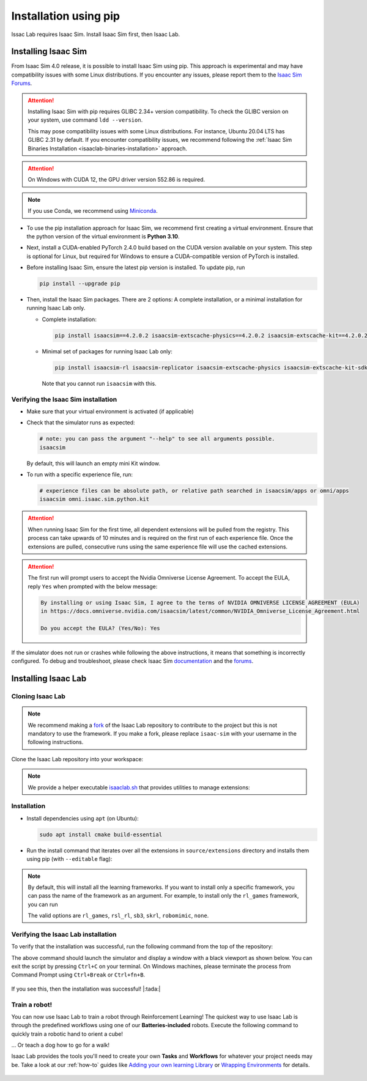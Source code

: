 .. _isaaclab-pip-installation:

Installation using pip
================================

Issac Lab requires Isaac Sim. Install Isaac Sim first, then Isaac Lab.

Installing Isaac Sim
--------------------

From Isaac Sim 4.0 release, it is possible to install Isaac Sim using pip. This approach is experimental and may have
compatibility issues with some Linux distributions. If you encounter any issues, please report them to the
`Isaac Sim Forums <https://docs.omniverse.nvidia.com/isaacsim/latest/common/feedback.html>`_.

.. attention::

   Installing Isaac Sim with pip requires GLIBC 2.34+ version compatibility.
   To check the GLIBC version on your system, use command ``ldd --version``.

   This may pose compatibility issues with some Linux distributions. For instance, Ubuntu 20.04 LTS has GLIBC 2.31
   by default. If you encounter compatibility issues, we recommend following the
   :ref:`Isaac Sim Binaries Installation <isaaclab-binaries-installation>` approach.

.. attention::

   On Windows with CUDA 12, the GPU driver version 552.86 is required.

.. note::

   If you use Conda, we recommend using `Miniconda <https://docs.anaconda.com/miniconda/miniconda-other-installer-links/>`_.

-  To use the pip installation approach for Isaac Sim, we recommend first creating a virtual environment.
   Ensure that the python version of the virtual environment is **Python 3.10**.

   .. tab-set::

      .. tab-item:: conda environment

         .. code-block:: bash

            conda create -n isaaclab python=3.10
            conda activate isaaclab

      .. tab-item:: venv environment

         .. tab-set::
            :sync-group: os

            .. tab-item:: :icon:`fa-brands fa-linux` Linux
               :sync: linux

               .. code-block:: bash

                  # create a virtual environment named isaaclab with python3.10
                  python3.10 -m venv isaaclab
                  # activate the virtual environment
                  source isaaclab/bin/activate

            .. tab-item:: :icon:`fa-brands fa-windows` Windows
               :sync: windows

               .. code-block:: batch

                  # create a virtual environment named isaaclab with python3.10
                  python3.10 -m venv isaaclab
                  # activate the virtual environment
                  isaaclab\Scripts\activate


-  Next, install a CUDA-enabled PyTorch 2.4.0 build based on the CUDA version available on your system. This step is optional for Linux, but required for Windows to ensure a CUDA-compatible version of PyTorch is installed.

   .. tab-set::

      .. tab-item:: CUDA 11

         .. code-block:: bash

            pip install torch==2.4.0 --index-url https://download.pytorch.org/whl/cu118

      .. tab-item:: CUDA 12

         .. code-block:: bash

            pip install torch==2.4.0 --index-url https://download.pytorch.org/whl/cu121

-  Before installing Isaac Sim, ensure the latest pip version is installed. To update pip, run

   .. code-block:: bash

      pip install --upgrade pip


-  Then, install the Isaac Sim packages. There are 2 options: A complete installation, or a minimal installation for running Isaac Lab only.

   -  Complete installation:

      .. code-block:: bash

         pip install isaacsim==4.2.0.2 isaacsim-extscache-physics==4.2.0.2 isaacsim-extscache-kit==4.2.0.2 isaacsim-extscache-kit-sdk==4.2.0.2 --extra-index-url https://pypi.nvidia.com

   -  Minimal set of packages for running Isaac Lab only:

      .. code-block:: bash

         pip install isaacsim-rl isaacsim-replicator isaacsim-extscache-physics isaacsim-extscache-kit-sdk isaacsim-extscache-kit isaacsim-app --extra-index-url https://pypi.nvidia.com

      Note that you cannot run ``isaacsim`` with this.

Verifying the Isaac Sim installation
~~~~~~~~~~~~~~~~~~~~~~~~~~~~~~~~~~~~

-  Make sure that your virtual environment is activated (if applicable)


-  Check that the simulator runs as expected:

   .. code:: bash

      # note: you can pass the argument "--help" to see all arguments possible.
      isaacsim

   By default, this will launch an empty mini Kit window.

-  To run with a specific experience file, run:

   .. code:: bash

      # experience files can be absolute path, or relative path searched in isaacsim/apps or omni/apps
      isaacsim omni.isaac.sim.python.kit


.. attention::

   When running Isaac Sim for the first time, all dependent extensions will be pulled from the registry.
   This process can take upwards of 10 minutes and is required on the first run of each experience file.
   Once the extensions are pulled, consecutive runs using the same experience file will use the cached extensions.

.. attention::

   The first run will prompt users to accept the Nvidia Omniverse License Agreement.
   To accept the EULA, reply ``Yes`` when prompted with the below message:

   .. code:: bash

      By installing or using Isaac Sim, I agree to the terms of NVIDIA OMNIVERSE LICENSE AGREEMENT (EULA)
      in https://docs.omniverse.nvidia.com/isaacsim/latest/common/NVIDIA_Omniverse_License_Agreement.html

      Do you accept the EULA? (Yes/No): Yes


If the simulator does not run or crashes while following the above
instructions, it means that something is incorrectly configured. To
debug and troubleshoot, please check Isaac Sim
`documentation <https://docs.omniverse.nvidia.com/dev-guide/latest/linux-troubleshooting.html>`__
and the
`forums <https://docs.omniverse.nvidia.com/isaacsim/latest/isaac_sim_forums.html>`__.



Installing Isaac Lab
--------------------

Cloning Isaac Lab
~~~~~~~~~~~~~~~~~

.. note::

   We recommend making a `fork <https://github.com/isaac-sim/IsaacLab/fork>`_ of the Isaac Lab repository to contribute
   to the project but this is not mandatory to use the framework. If you
   make a fork, please replace ``isaac-sim`` with your username
   in the following instructions.

Clone the Isaac Lab repository into your workspace:

.. tab-set::

   .. tab-item:: SSH

      .. code:: bash

         git clone git@github.com:isaac-sim/IsaacLab.git

   .. tab-item:: HTTPS

      .. code:: bash

         git clone https://github.com/isaac-sim/IsaacLab.git


.. note::
   We provide a helper executable `isaaclab.sh <https://github.com/isaac-sim/IsaacLab/blob/main/isaaclab.sh>`_ that provides
   utilities to manage extensions:

   .. tab-set::
      :sync-group: os

      .. tab-item:: :icon:`fa-brands fa-linux` Linux
         :sync: linux

         .. code:: text

            ./isaaclab.sh --help

            usage: isaaclab.sh [-h] [-i] [-f] [-p] [-s] [-t] [-o] [-v] [-d] [-c] -- Utility to manage Isaac Lab.

            optional arguments:
               -h, --help           Display the help content.
               -i, --install [LIB]  Install the extensions inside Isaac Lab and learning frameworks (rl_games, rsl_rl, sb3, skrl) as extra dependencies. Default is 'all'.
               -f, --format         Run pre-commit to format the code and check lints.
               -p, --python         Run the python executable provided by Isaac Sim or virtual environment (if active).
               -s, --sim            Run the simulator executable (isaac-sim.sh) provided by Isaac Sim.
               -t, --test           Run all python unittest tests.
               -o, --docker         Run the docker container helper script (docker/container.sh).
               -v, --vscode         Generate the VSCode settings file from template.
               -d, --docs           Build the documentation from source using sphinx.
               -c, --conda [NAME]   Create the conda environment for Isaac Lab. Default name is 'isaaclab'.

      .. tab-item:: :icon:`fa-brands fa-windows` Windows
         :sync: windows

         .. code:: text

            isaaclab.bat --help

            usage: isaaclab.bat [-h] [-i] [-f] [-p] [-s] [-v] [-d] [-c] -- Utility to manage Isaac Lab.

            optional arguments:
               -h, --help           Display the help content.
               -i, --install [LIB]  Install the extensions inside Isaac Lab and learning frameworks (rl_games, rsl_rl, sb3, skrl) as extra dependencies. Default is 'all'.
               -f, --format         Run pre-commit to format the code and check lints.
               -p, --python         Run the python executable provided by Isaac Sim or virtual environment (if active).
               -s, --sim            Run the simulator executable (isaac-sim.bat) provided by Isaac Sim.
               -t, --test           Run all python unittest tests.
               -v, --vscode         Generate the VSCode settings file from template.
               -d, --docs           Build the documentation from source using sphinx.
               -c, --conda [NAME]   Create the conda environment for Isaac Lab. Default name is 'isaaclab'.

Installation
~~~~~~~~~~~~

-  Install dependencies using ``apt`` (on Ubuntu):

   .. code:: bash

      sudo apt install cmake build-essential

- Run the install command that iterates over all the extensions in ``source/extensions`` directory and installs them
  using pip (with ``--editable`` flag):

.. tab-set::
   :sync-group: os

   .. tab-item:: :icon:`fa-brands fa-linux` Linux
      :sync: linux

      .. code:: bash

         ./isaaclab.sh --install # or "./isaaclab.sh -i"

   .. tab-item:: :icon:`fa-brands fa-windows` Windows
      :sync: windows

      .. code:: bash

         isaaclab.bat --install :: or "isaaclab.bat -i"

.. note::

   By default, this will install all the learning frameworks. If you want to install only a specific framework, you can
   pass the name of the framework as an argument. For example, to install only the ``rl_games`` framework, you can run

   .. tab-set::
      :sync-group: os

      .. tab-item:: :icon:`fa-brands fa-linux` Linux
         :sync: linux

         .. code:: bash

            ./isaaclab.sh --install rl_games  # or "./isaaclab.sh -i rl_games"

      .. tab-item:: :icon:`fa-brands fa-windows` Windows
         :sync: windows

         .. code:: bash

            isaaclab.bat --install rl_games :: or "isaaclab.bat -i rl_games"

   The valid options are ``rl_games``, ``rsl_rl``, ``sb3``, ``skrl``, ``robomimic``, ``none``.

Verifying the Isaac Lab installation
~~~~~~~~~~~~~~~~~~~~~~~~~~~~~~~~~~~~

To verify that the installation was successful, run the following command from the
top of the repository:

.. tab-set::
   :sync-group: os

   .. tab-item:: :icon:`fa-brands fa-linux` Linux
      :sync: linux

      .. code:: bash

         # Option 1: Using the isaaclab.sh executable
         # note: this works for both the bundled python and the virtual environment
         ./isaaclab.sh -p source/standalone/tutorials/00_sim/create_empty.py

         # Option 2: Using python in your virtual environment
         python source/standalone/tutorials/00_sim/create_empty.py

   .. tab-item:: :icon:`fa-brands fa-windows` Windows
      :sync: windows

      .. code:: batch

         :: Option 1: Using the isaaclab.bat executable
         :: note: this works for both the bundled python and the virtual environment
         isaaclab.bat -p source\standalone\tutorials\00_sim\create_empty.py

         :: Option 2: Using python in your virtual environment
         python source\standalone\tutorials\00_sim\create_empty.py


The above command should launch the simulator and display a window with a black
viewport as shown below. You can exit the script by pressing ``Ctrl+C`` on your terminal.
On Windows machines, please terminate the process from Command Prompt using
``Ctrl+Break`` or ``Ctrl+fn+B``.


.. figure:: ../../_static/setup/verify_install.jpg
    :align: center
    :figwidth: 100%
    :alt: Simulator with a black window.


If you see this, then the installation was successful! |:tada:|

Train a robot!
~~~~~~~~~~~~~~~

You can now use Isaac Lab to train a robot through Reinforcement Learning! The quickest way to use Isaac Lab is through the predefined workflows using one of our **Batteries-included** robots. Execute the following command to quickly train a robotic 
hand to orient a cube!

.. tab-set::
   :sync-group: os

   .. tab-item:: :icon:`fa-brands fa-linux` Linux
      :sync: linux

      .. code:: bash

         ./isaaclab.sh -p source/standalone/workflows/rsl_rl/train.py --task=Isaac-Repose-Cube-Shadow-Vision-Direct-v0 --enable_cameras

   .. tab-item:: :icon:`fa-brands fa-windows` Windows
      :sync: windows

      .. code:: batch

         isaaclab.bat -p source/standalone/workflows/rsl_rl/train.py --task=Isaac-Repose-Cube-Shadow-Vision-Direct-v0 --enable_cameras

... Or teach a dog how to go for a walk!

.. tab-set::
   :sync-group: os

   .. tab-item:: :icon:`fa-brands fa-linux` Linux
      :sync: linux

      .. code:: bash

         ./isaaclab.sh -p source/standalone/workflows/rsl_rl/train.py --task=Isaac-Velocity-Rough-Anymal-C-v0 

   .. tab-item:: :icon:`fa-brands fa-windows` Windows
      :sync: windows

      .. code:: batch

         isaaclab.bat -p source/standalone/workflows/rsl_rl/train.py --task=Isaac-Velocity-Rough-Anymal-C-v0

Isaac Lab provides the tools you'll need to create your own **Tasks** and **Workflows** for whatever your project needs may be. Take a look at our :ref:`how-to` guides like `Adding your own learning Library <source/how-to/add_own_library>`_ or `Wrapping Environments <source/how-to/wrap_rl_env>`_ for details.

.. figure:: ../../_static/setup/shadow_hands_example.jpg
    :align: center
    :figwidth: 100%
    :alt: Idle hands...